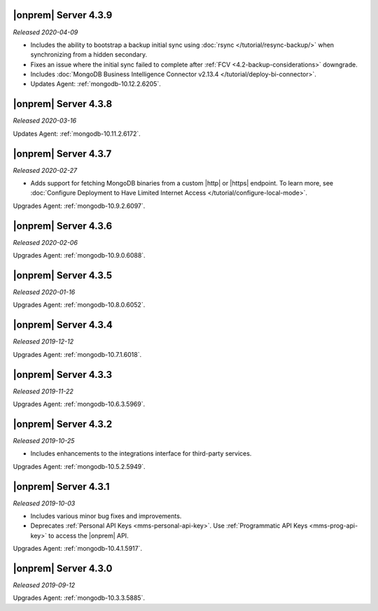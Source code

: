 .. _opsmgr-server-4.3.9:

|onprem| Server 4.3.9
~~~~~~~~~~~~~~~~~~~~~

*Released 2020-04-09*

- Includes the ability to bootstrap a backup initial sync using
  :doc:`rsync </tutorial/resync-backup/>` when synchronizing from a
  hidden secondary.
- Fixes an issue where the initial sync failed to complete after
  :ref:`FCV <4.2-backup-considerations>` downgrade.
- Includes :doc:`MongoDB Business Intelligence Connector v2.13.4
  </tutorial/deploy-bi-connector>`.
- Updates Agent: :ref:`mongodb-10.12.2.6205`.

.. _opsmgr-server-4.3.8:

|onprem| Server 4.3.8
~~~~~~~~~~~~~~~~~~~~~

*Released 2020-03-16*

Updates Agent: :ref:`mongodb-10.11.2.6172`.

.. _opsmgr-server-4.3.7:

|onprem| Server 4.3.7
~~~~~~~~~~~~~~~~~~~~~

*Released 2020-02-27*

- Adds support for fetching MongoDB binaries from a custom |http| or
  |https| endpoint. To learn more, see
  :doc:`Configure Deployment to Have Limited Internet Access </tutorial/configure-local-mode>`.

Upgrades Agent: :ref:`mongodb-10.9.2.6097`.

.. _opsmgr-server-4.3.6:

|onprem| Server 4.3.6
~~~~~~~~~~~~~~~~~~~~~

*Released 2020-02-06*

Upgrades Agent: :ref:`mongodb-10.9.0.6088`.

.. _opsmgr-server-4.3.5:

|onprem| Server 4.3.5
~~~~~~~~~~~~~~~~~~~~~

*Released 2020-01-16*

Upgrades Agent: :ref:`mongodb-10.8.0.6052`.

.. _opsmgr-server-4.3.4:

|onprem| Server 4.3.4
~~~~~~~~~~~~~~~~~~~~~

*Released 2019-12-12*

Upgrades Agent: :ref:`mongodb-10.7.1.6018`.

.. _opsmgr-server-4.3.3:

|onprem| Server 4.3.3
~~~~~~~~~~~~~~~~~~~~~

*Released 2019-11-22*

Upgrades Agent: :ref:`mongodb-10.6.3.5969`.

.. _opsmgr-server-4.3.2:

|onprem| Server 4.3.2
~~~~~~~~~~~~~~~~~~~~~

*Released 2019-10-25*

- Includes enhancements to the integrations interface for third-party
  services.

Upgrades Agent: :ref:`mongodb-10.5.2.5949`.

.. _opsmgr-server-4.3.1:

|onprem| Server 4.3.1
~~~~~~~~~~~~~~~~~~~~~

*Released 2019-10-03*

- Includes various minor bug fixes and improvements.
- Deprecates :ref:`Personal API Keys <mms-personal-api-key>`. Use
  :ref:`Programmatic API Keys <mms-prog-api-key>` to access the |onprem|
  API.

Upgrades Agent: :ref:`mongodb-10.4.1.5917`.

.. _opsmgr-server-4.3.0:

|onprem| Server 4.3.0
~~~~~~~~~~~~~~~~~~~~~

*Released 2019-09-12*

Upgrades Agent: :ref:`mongodb-10.3.3.5885`.
